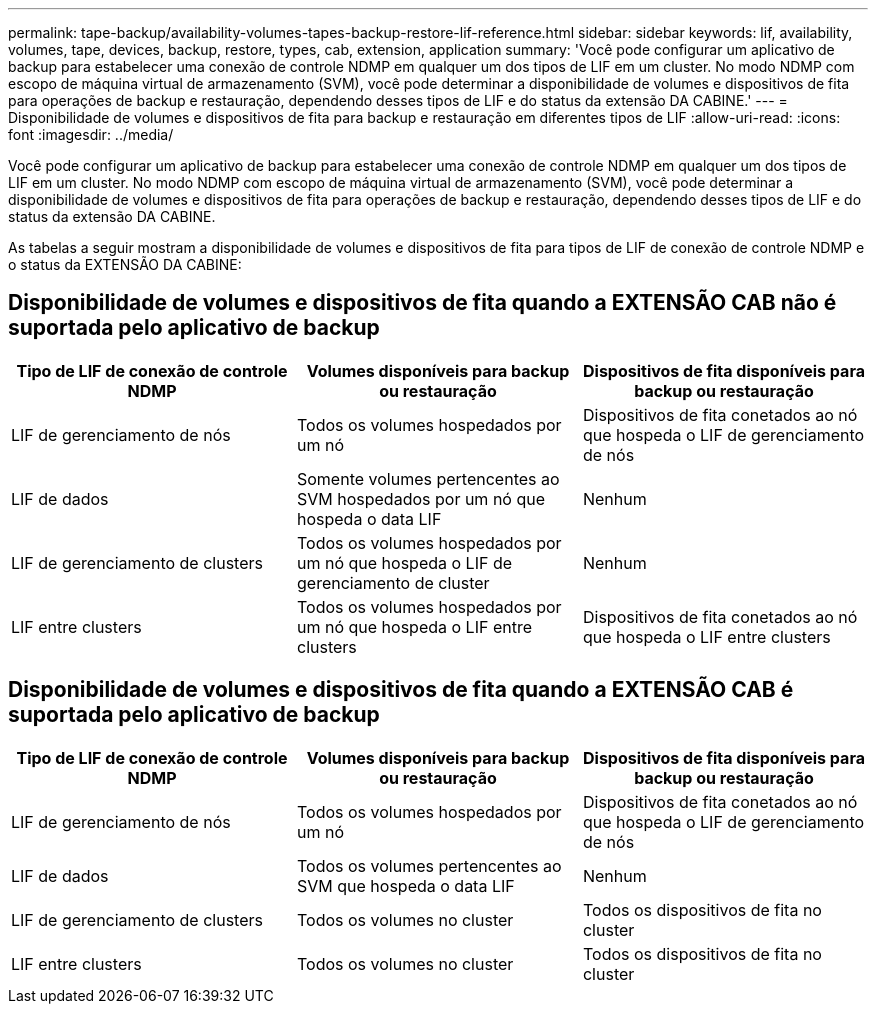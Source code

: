 ---
permalink: tape-backup/availability-volumes-tapes-backup-restore-lif-reference.html 
sidebar: sidebar 
keywords: lif, availability, volumes, tape, devices, backup, restore, types, cab, extension, application 
summary: 'Você pode configurar um aplicativo de backup para estabelecer uma conexão de controle NDMP em qualquer um dos tipos de LIF em um cluster. No modo NDMP com escopo de máquina virtual de armazenamento (SVM), você pode determinar a disponibilidade de volumes e dispositivos de fita para operações de backup e restauração, dependendo desses tipos de LIF e do status da extensão DA CABINE.' 
---
= Disponibilidade de volumes e dispositivos de fita para backup e restauração em diferentes tipos de LIF
:allow-uri-read: 
:icons: font
:imagesdir: ../media/


[role="lead"]
Você pode configurar um aplicativo de backup para estabelecer uma conexão de controle NDMP em qualquer um dos tipos de LIF em um cluster. No modo NDMP com escopo de máquina virtual de armazenamento (SVM), você pode determinar a disponibilidade de volumes e dispositivos de fita para operações de backup e restauração, dependendo desses tipos de LIF e do status da extensão DA CABINE.

As tabelas a seguir mostram a disponibilidade de volumes e dispositivos de fita para tipos de LIF de conexão de controle NDMP e o status da EXTENSÃO DA CABINE:



== Disponibilidade de volumes e dispositivos de fita quando a EXTENSÃO CAB não é suportada pelo aplicativo de backup

|===
| Tipo de LIF de conexão de controle NDMP | Volumes disponíveis para backup ou restauração | Dispositivos de fita disponíveis para backup ou restauração 


 a| 
LIF de gerenciamento de nós
 a| 
Todos os volumes hospedados por um nó
 a| 
Dispositivos de fita conetados ao nó que hospeda o LIF de gerenciamento de nós



 a| 
LIF de dados
 a| 
Somente volumes pertencentes ao SVM hospedados por um nó que hospeda o data LIF
 a| 
Nenhum



 a| 
LIF de gerenciamento de clusters
 a| 
Todos os volumes hospedados por um nó que hospeda o LIF de gerenciamento de cluster
 a| 
Nenhum



 a| 
LIF entre clusters
 a| 
Todos os volumes hospedados por um nó que hospeda o LIF entre clusters
 a| 
Dispositivos de fita conetados ao nó que hospeda o LIF entre clusters

|===


== Disponibilidade de volumes e dispositivos de fita quando a EXTENSÃO CAB é suportada pelo aplicativo de backup

|===
| Tipo de LIF de conexão de controle NDMP | Volumes disponíveis para backup ou restauração | Dispositivos de fita disponíveis para backup ou restauração 


 a| 
LIF de gerenciamento de nós
 a| 
Todos os volumes hospedados por um nó
 a| 
Dispositivos de fita conetados ao nó que hospeda o LIF de gerenciamento de nós



 a| 
LIF de dados
 a| 
Todos os volumes pertencentes ao SVM que hospeda o data LIF
 a| 
Nenhum



 a| 
LIF de gerenciamento de clusters
 a| 
Todos os volumes no cluster
 a| 
Todos os dispositivos de fita no cluster



 a| 
LIF entre clusters
 a| 
Todos os volumes no cluster
 a| 
Todos os dispositivos de fita no cluster

|===